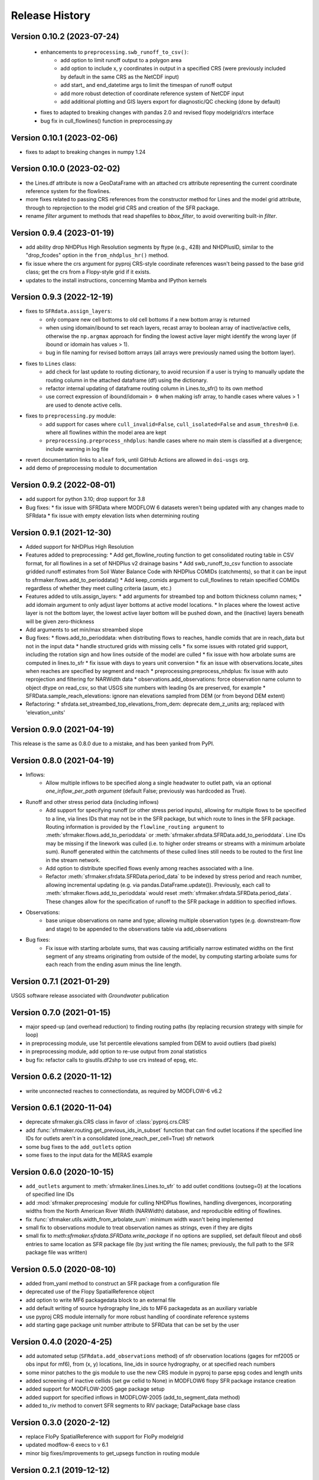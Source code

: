 ===============
Release History
===============

Version 0.10.2 (2023-07-24)
---------------------------
 * enhancements to ``preprocessing.swb_runoff_to_csv()``:
    * add option to limit runoff output to a polygon area
    * add option to include x, y coordinates in output in a specified CRS (were previously included by default in the same CRS as the NetCDF input)
    * add start\_ and end_datetime args to limit the timespan of runoff output
    * add more robust detection of coordinate reference system of NetCDF input
    * add additional plotting and GIS layers export for diagnostic/QC checking (done by default)
 * fixes to adapted to breaking changes with pandas 2.0 and revised flopy modelgrid/crs interface
 * bug fix in cull_flowlines() function in preprocessing.py

Version 0.10.1 (2023-02-06)
---------------------------
* fixes to adapt to breaking changes in numpy 1.24

Version 0.10.0 (2023-02-02)
---------------------------
* the Lines.df attribute is now a GeoDataFrame with an attached crs attribute representing the current coordinate reference system for the flowlines.
* more fixes related to passing CRS references from the constructor method for Lines and the model grid attribute, through to reprojection to the model grid CRS and creation of the SFR package.
* rename `filter` argument to methods that read shapefiles to `bbox_filter`, to avoid overwriting built-in `filter`.

Version 0.9.4 (2023-01-19)
--------------------------
* add ability drop NHDPlus High Resolution segments by ftype (e.g., 428) and NHDPlusID, similar to the "drop_fcodes" option in the ``from_nhdplus_hr()`` method.
* fix issue where the crs argument for pyproj CRS-style coordinate references wasn't being passed to the base grid class; get the crs from a Flopy-style grid if it exists.
* updates to the install instructions, concerning Mamba and IPython kernels

Version 0.9.3 (2022-12-19)
--------------------------
* fixes to ``SFRdata.assign_layers``:
    * only compare new cell bottoms to old cell bottoms if a new bottom array is returned
    * when using idomain/ibound to set reach layers, recast array to boolean array of inactive/active cells, otherwise the ``np.argmax`` approach for finding the lowest active layer might identify the wrong layer (if ibound or idomain has values > 1). 
    * bug in file naming for revised bottom arrays (all arrays were previously named using the bottom layer).
* fixes to ``Lines`` class: 
    * add check for last update to routing dictionary, to avoid recursion if a user is trying to manually update the routing column in the attached dataframe (df) using the dictionary.
    * refactor internal updating of dataframe routing column in Lines.to_sfr() to its own method
    * use correct expression of ibound/idomain ``> 0`` when making isfr array, to handle cases where values > 1 are used to denote active cells.
* fixes to ``preprocessing.py`` module:
    * add support for cases where ``cull_invalid=False``, ``cull_isolated=False`` and ``asum_thresh=0`` (i.e. where all flowlines within the model area are kept
    * ``preprocessing.preprocess_nhdplus``: handle cases where no main stem is classified at a divergence; include warning in log file
* revert documentation links to ``aleaf`` fork, until GitHub Actions are allowed in ``doi-usgs`` org.
* add demo of preprocessing module to documentation

Version 0.9.2 (2022-08-01)
--------------------------
* add support for python 3.10; drop support for 3.8
* Bug fixes:
  * fix issue with SFRData where MODFLOW 6 datasets weren't being updated with any changes made to SFRdata
  * fix issue with empty elevation lists when determining routing


Version 0.9.1 (2021-12-30)
--------------------------
* Added support for NHDPlus High Resolution
* Features added to preprocessing:
  * Add get_flowline_routing function to get consolidated routing table in CSV format, for all flowlines in a set of NHDPlus v2 drainage basins
  * Add swb_runoff_to_csv function to associate gridded runoff estimates from Soil Water Balance Code with NHDPlus COMIDs (catchments), so that it can be input to sfrmaker.flows.add_to_perioddata()
  * Add keep_comids argument to cull_flowlines to retain specified COMIDs regardless of whether they meet culling criteria (asum, etc.)
* Features added to utils.assign_layers:
  * add arguments for streambed top and bottom thickness column names; 
  * add idomain argument to only adjust layer bottoms at active model locations. 
  * In places where the lowest active layer is not the bottom layer, the lowest active layer bottom will be pushed down, and the (inactive) layers beneath will be given zero-thickness
* Add arguments to set min/max streambed slope
* Bug fixes:
  * flows.add_to_perioddata: when distributing flows to reaches, handle comids that are in reach_data but not in the input data
  * handle structured grids with missing cells
  * fix some issues with rotated grid support, including the rotation sign and how lines outside of the model are culled
  * fix issue with how arbolate sums are computed in lines.to_sfr
  * fix issue with days to years unit conversion
  * fix an issue with observations.locate_sites when reaches are specified by segment and reach
  * preprocessing.preprocess_nhdplus: fix issue with auto reprojection and filtering for NARWidth data
  * observations.add_observations: force observation name column to object dtype on read_csv, so that USGS site numbers with leading 0s are preserved, for example
  * SFRData.sample_reach_elevations: ignore nan elevations sampled from DEM (or from beyond DEM extent)
* Refactoring:
  * sfrdata.set_streambed_top_elevations_from_dem: deprecate dem_z_units arg; replaced with 'elevation_units'

Version 0.9.0 (2021-04-19)
--------------------------
This release is the same as 0.8.0 due to a mistake, and has been yanked from PyPI.

Version 0.8.0 (2021-04-19)
--------------------------
* Inflows: 
    * Allow multiple inflows to be specified along a single headwater to outlet path, via an optional *one_inflow_per_path argument* (default False; previously was hardcoded as True).
* Runoff and other stress period data (including inflows)
    * Add support for specifying runoff (or other stress period inputs), allowing for multiple flows to be specified to a line, via lines IDs that may not be in the SFR package, but which route to lines in the SFR package. Routing information is provided by the ``flowline_routing argument`` to :meth:`sfrmaker.flows.add_to_perioddata` or :meth:`sfrmaker.sfrdata.SFRData.add_to_perioddata`. Line IDs may be missing if the linework was culled (i.e. to higher order streams or streams with a minimum arbolate sum). Runoff generated within the catchments of these culled lines still needs to be routed to the first line in the stream network.
    * Add option to distribute specified flows evenly among reaches associated with a line.
    * Refactor :meth:`sfrmaker.sfrdata.SFRData.period_data` to be indexed by stress period and reach number, allowing incremental updating (e.g. via pandas.DataFrame.update()). Previously, each call to :meth:`sfrmaker.flows.add_to_perioddata` would reset :meth:`sfrmaker.sfrdata.SFRData.period_data`. These changes allow for the specification of runoff to the SFR package in addition to specified inflows.
* Observations: 
    * base unique observations on name and type; allowing multiple observation types (e.g. downstream-flow and stage) to be appended to the observations table via add_observations
* Bug fixes:
    * Fix issue with starting arbolate sums, that was causing artificially narrow estimated widths on the first segment of any streams originating from outside of the model, by computing starting arbolate sums for each reach from the ending asum minus the line length.

Version 0.7.1 (2021-01-29)
--------------------------
USGS software release associated with `Groundwater` publication

Version 0.7.0 (2021-01-15)
--------------------------
* major speed-up (and overhead reduction) to finding routing paths (by replacing recursion strategy with simple for loop)
* in preprocessing module, use 1st percentile elevations sampled from DEM to avoid outliers (bad pixels)
* in preprocessing module, add option to re-use output from zonal statistics
* bug fix: refactor calls to gisutils.df2shp to use crs instead of epsg, etc.

Version 0.6.2 (2020-11-12)
--------------------------
* write unconnected reaches to connectiondata, as required by MODFLOW-6 v6.2

Version 0.6.1 (2020-11-04)
--------------------------
* deprecate sfrmaker.gis.CRS class in favor of :class:`pyproj.crs.CRS`
* add :func:`sfrmaker.routing.get_previous_ids_in_subset` function that can find outlet locations if the specified line IDs for outlets aren't in a consolidated (one_reach_per_cell=True) sfr network
* some bug fixes to the ``add_outlets`` option
* some fixes to the input data for the MERAS example

Version 0.6.0 (2020-10-15)
--------------------------
* ``add_outlets`` argument to :meth:`sfrmaker.lines.Lines.to_sfr` to add outlet conditions (outseg=0) at the locations of specified line IDs
* add :mod:`sfrmaker.preprocesing` module for culling NHDPlus flowlines, handling divergences, incorporating widths from the North American River Width (NARWidth) database, and reproducible editing of flowlines.
* fix :func:`sfrmaker.utils.width_from_arbolate_sum`: minimum width wasn't being implemented
* small fix to observations module to treat observation names as strings, even if they are digits
* small fix to `meth`:`sfrmaker.sfrdata.SFRData.write_package` if no options are supplied, set default fileout and obs6 entries to same location as SFR package file (by just writing the file names; previously, the full path to the SFR package file was written)

Version 0.5.0 (2020-08-10)
--------------------------
* added from_yaml method to construct an SFR package from a configuration file
* deprecated use of the Flopy SpatialReference object
* add option to write MF6 packagedata block to an external file
* add default writing of source hydrography line_ids to MF6 packagedata as an auxiliary variable
* use pyproj CRS module internally for more robust handling of coordinate reference systems
* add starting gage package unit number attribute to SFRData that can be set by the user

Version 0.4.0 (2020-4-25)
--------------------------
* add automated setup (``SFRdata.add_observations`` method) of sfr observation locations (gages for mf2005 or obs input for mf6), from (x, y) locations, line_ids in source hydrography, or at specified reach numbers
* some minor patches to the gis module to use the new CRS module in pyproj to parse epsg codes and length units
* added screening of inactive cellids (set gw cellid to None) in MODFLOW6 flopy SFR package instance creation
* added support for MODFLOW-2005 gage package setup
* added support for specified inflows in MODFLOW-2005 (add_to_segment_data method)
* added to_riv method to convert SFR segments to RIV package; DataPackage base class

Version 0.3.0 (2020-2-12)
--------------------------
* replace FloPy SpatialReference with support for FloPy modelgrid
* updated modflow-6 execs to v 6.1
* minor big fixes/improvements to get_upsegs function in routing module

Version 0.2.1 (2019-12-12)
--------------------------
* fixed bug that was causing cases with only one (intersected stream) segment to fail

Version 0.2.0 (2019-12-08)
--------------------------
* added support for MODFLOW6 observation setup
* added support for specified inflows in MODFLOW6
* added get_inflow_locations_from_parent_model to get specified stream inflow values from a parent model
* bug fixes related to MODFLOW6 support

Version 0.1 Initial release (2019-07-12)
----------------------------------------
* see prior GitHub commits for "prehistory" of the project dating back to ArcPy scripts in 2013
